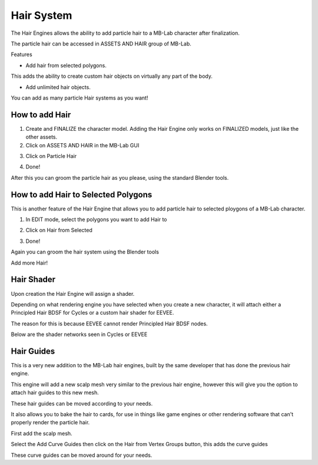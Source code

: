 Hair System
===========

The Hair Engines allows the ability to add particle hair to a MB-Lab character after finalization.

.. image:: images/hair_full_render_002.png

The particle hair can be accessed in ASSETS AND HAIR group of MB-Lab.

.. image:: images/GUI_hair_01.png

Features

- Add hair from selected polygons.

This adds the ability to create custom hair objects on virtually any part of the body.

- Add unlimited hair objects.

You can add as many particle Hair systems as you want!

===============
How to add Hair
===============

1. Create and FINALIZE the character model. Adding the Hair Engine only works on FINALIZED models, just like the other assets.

2. Click on ASSETS AND HAIR in the MB-Lab GUI

.. image:: images/hair_tutorial_01.png

3. Click on Particle Hair

.. image:: images/hair_tutorial_02.png

4. Done!

After this you can groom the particle hair as you please, using the standard Blender tools.

====================================
How to add Hair to Selected Polygons
====================================

This is another feature of the Hair Engine that allows you to add particle hair to selected ploygons of a MB-Lab character.

1. In EDIT mode, select the polygons you want to add Hair to

.. image:: images/hair_tut02_selectpoly.png

2. Click on Hair from Selected

.. image:: images/hair_tut02_addselected.png

3. Done!

Again you can groom the hair system using the Blender tools

.. image:: images/hair_tut02_groom.png

Add more Hair!

.. image:: images/hair_tut02_004.png

===========
Hair Shader
===========

Upon creation the Hair Engine will assign a shader.

Depending on what rendering engine you have selected when you create a new character, it will attach either a Principled Hair BDSF for Cycles or a custom hair shader for EEVEE.

The reason for this is because EEVEE cannot render Principled Hair BDSF nodes.

Below are the shader networks seen in Cycles or EEVEE

.. image:: images/cycles_hair_01.png

.. image:: images/eevee_hair_01.png

===========
Hair Guides
===========

This is a very new addition to the MB-Lab hair engines, built by the same developer that has done the previous hair engine.

This engine will add a new scalp mesh very similar to the previous hair engine, however this will give you the option to attach hair guides to this new mesh.

These hair guides can be moved according to your needs.

It also allows you to bake the hair to cards, for use in things like game engines or other rendering software that can't properly render the particle hair.

.. image:: images/scalp_mesh_addition_01.png

First add the scalp mesh.

.. image:: images/curve_guides_001.png

Select the Add Curve Guides then click on the Hair from Vertex Groups button, this adds the curve guides

.. image:: images/curve_guides_002.png

These curve guides can be moved around for your needs.